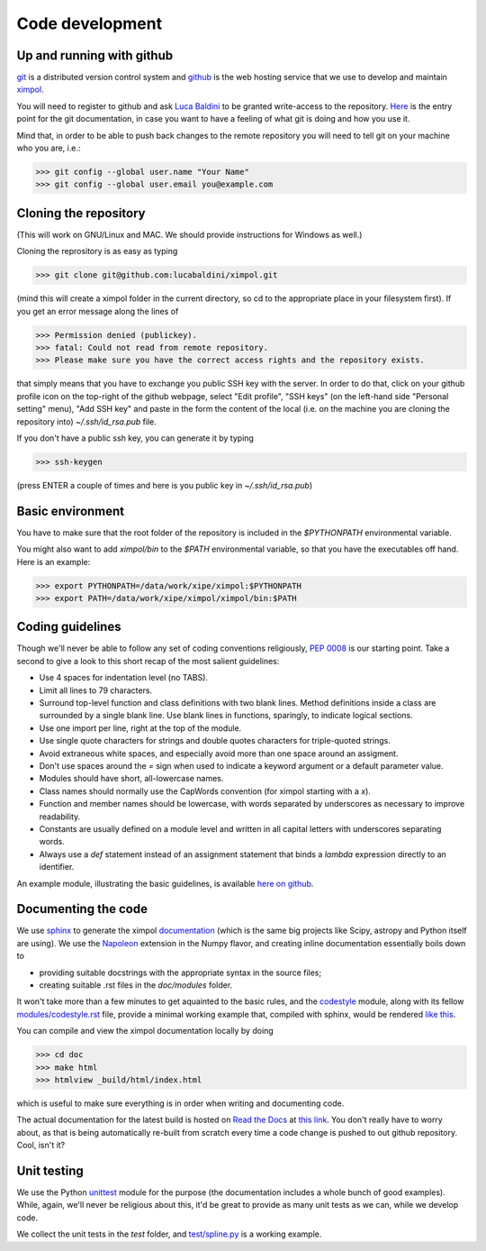Code development
================

Up and running with github
--------------------------

`git <http://git-scm.com/>`_ is a distributed version control system and
`github <https://github.com/>`_ is the web hosting service that we use to
develop and maintain `ximpol <https://github.com/lucabaldini/ximpol>`_.

You will need to register to github and ask
`Luca Baldini <mailto:luca.baldini@pi.infn.it>`_ to be granted write-access to
the repository. `Here <http://git-scm.com/doc>`_ is the entry point for the git
documentation, in case you want to have a feeling of what git is doing and how
you use it.

Mind that, in order to be able to push back changes to the remote repository
you will need to tell git on your machine who you are, i.e.:

>>> git config --global user.name "Your Name"
>>> git config --global user.email you@example.com


Cloning the repository
----------------------

(This will work on GNU/Linux and MAC. We should provide instructions for
Windows as well.)

Cloning the reprository is as easy as typing

>>> git clone git@github.com:lucabaldini/ximpol.git

(mind this will create a ximpol folder in the current directory, so cd to the
appropriate place in your filesystem first). If you get an error message along
the lines of

>>> Permission denied (publickey).
>>> fatal: Could not read from remote repository.
>>> Please make sure you have the correct access rights and the repository exists.

that simply means that you have to exchange you public SSH key with the server.
In order to do that, click on your github profile icon on the top-right of the
github webpage, select "Edit profile", "SSH keys" (on the left-hand side
"Personal setting" menu), "Add SSH key" and paste in the form the content of
the local (i.e. on the machine you are cloning the repository into)
`~/.ssh/id_rsa.pub` file.

If you don't have a public ssh key, you can generate it by typing

>>> ssh-keygen

(press ENTER a couple of times and here is you public key in
`~/.ssh/id_rsa.pub`)


Basic environment
-----------------

You have to make sure that the root folder of the repository is included in
the `$PYTHONPATH` environmental variable.

You might also want to add `ximpol/bin` to the `$PATH` environmental variable,
so that you have the executables off hand. Here is an example:

>>> export PYTHONPATH=/data/work/xipe/ximpol:$PYTHONPATH
>>> export PATH=/data/work/xipe/ximpol/ximpol/bin:$PATH



Coding guidelines
-----------------

Though we'll never be able to follow any set of coding conventions religiously,
`PEP 0008 <https://www.python.org/dev/peps/pep-0008/>`_ is our starting point.
Take a second to give a look to this short recap of the most salient guidelines:

* Use 4 spaces for indentation level (no TABS).
* Limit all lines to 79 characters.
* Surround top-level function and class definitions with two blank lines.
  Method definitions inside a class are surrounded by a single blank line.
  Use blank lines in functions, sparingly, to indicate logical sections.
* Use one import per line, right at the top of the module.
* Use single quote characters for strings and double quotes characters for 
  triple-quoted strings.
* Avoid extraneous white spaces, and especially avoid more than one space
  around an assigment.
* Don't use spaces around the `=` sign when used to indicate a keyword argument
  or a default parameter value.
* Modules should have short, all-lowercase names.
* Class names should normally use the CapWords convention (for ximpol starting
  with a `x`).
* Function and member names should be lowercase, with words separated by
  underscores as necessary to improve readability.
* Constants are usually defined on a module level and written in all capital
  letters with underscores separating words.
* Always use a `def` statement instead of an assignment statement that binds a
  `lambda` expression directly to an identifier. 

An example module, illustrating the basic guidelines, is available
`here on github
<https://github.com/lucabaldini/ximpol/tree/master/ximpol/utils/codestyle.py>`_.


Documenting the code
--------------------

We use `sphinx <http://sphinx-doc.org/#>`_ to generate the ximpol
`documentation <http://ximpol.readthedocs.org/en/latest/index.html>`_ (which
is the same big projects like Scipy, astropy and Python itself are using).
We use the `Napoleon
<https://sphinxcontrib-napoleon.readthedocs.org/en/latest/>`_ extension in the
Numpy flavor, and creating inline documentation essentially boils down to

* providing suitable docstrings with the appropriate syntax in the source files;
* creating suitable .rst files in the `doc/modules` folder.

It won't take more than a few minutes to get aquainted to the basic rules,
and the `codestyle
<https://github.com/lucabaldini/ximpol/tree/master/ximpol/utils/codestyle.py>`_
module, along with its fellow `modules/codestyle.rst
<https://raw.githubusercontent.com/lucabaldini/ximpol/master/doc/modules/codestyle.rst>`_
file, provide a minimal working example that, compiled with sphinx, would
be rendered `like this
<http://ximpol.readthedocs.org/en/latest/modules/codestyle.html#module-ximpol.utils.codestyle>`_.

You can compile and view the ximpol documentation locally by doing

>>> cd doc
>>> make html
>>> htmlview _build/html/index.html

which is useful to make sure everything is in order when writing and
documenting code.

The actual documentation for the latest build is hosted on `Read the Docs
<https://readthedocs.org/>`_ at `this link
<http://ximpol.readthedocs.org/en/latest/index.html>`_. You don't really have to
worry about, as that is being automatically re-built from scratch every time a
code change is pushed to out github repository. Cool, isn't it?


Unit testing
------------

We use the Python `unittest <https://docs.python.org/2/library/unittest.html>`_
module for the purpose (the documentation includes a whole bunch of good
examples). While, again, we'll never be religious about this, it'd be great
to provide as many unit tests as we can, while we develop code.

We collect the unit tests in the `test` folder, and `test/spline.py
<https://github.com/lucabaldini/ximpol/blob/master/ximpol/test/spline.py>`_ is
a working example.

